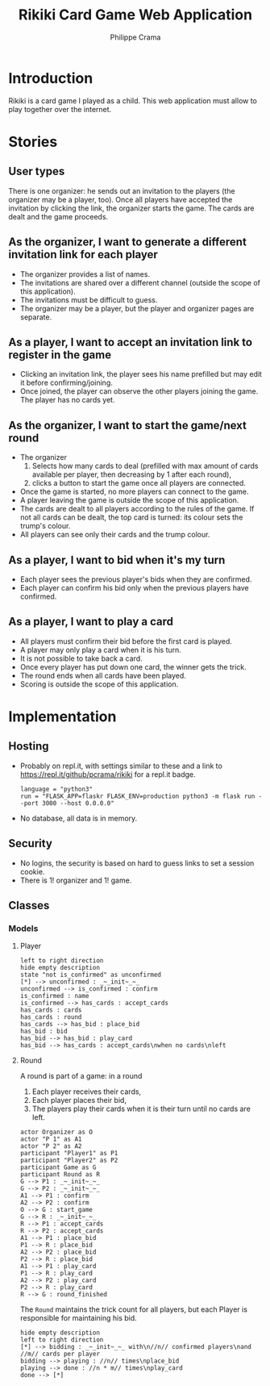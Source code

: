 #+TITLE: Rikiki Card Game Web Application
#+AUTHOR: Philippe Crama

* Introduction
Rikiki is a card game I played as a child.  This web application must allow to
play together over the internet.

* Stories
** User types
There is one organizer: he sends out an invitation to the players (the
organizer may be a player, too).  Once all players have accepted the
invitation by clicking the link, the organizer starts the game.  The cards are
dealt and the game proceeds.

** As the organizer, I want to generate a different invitation link for each player
- The organizer provides a list of names.
- The invitations are shared over a different channel (outside the
  scope of this application).
- The invitations must be difficult to guess.
- The organizer may be a player, but the player and organizer pages are
  separate.

** As a player, I want to accept an invitation link to register in the game
- Clicking an invitation link, the player sees his name prefilled but
  may edit it before confirming/joining.
- Once joined, the player can observe the other players joining the
  game.  The player has no cards yet.

** As the organizer, I want to start the game/next round
- The organizer
  1. Selects how many cards to deal (prefilled with max amount of
     cards available per player, then decreasing by 1 after each
     round),
  2. clicks a button to start the game once all players are
     connected.
- Once the game is started, no more players can connect to the game.
- A player leaving the game is outside the scope of this application.
- The cards are dealt to all players according to the rules of the
  game.  If not all cards can be dealt, the top card is turned: its
  colour sets the trump's colour.
- All players can see only their cards and the trump colour.

** As a player, I want to bid when it's my turn
- Each player sees the previous player's bids when they are confirmed.
- Each player can confirm his bid only when the previous players have
  confirmed.

** As a player, I want to play a card
- All players must confirm their bid before the first card is played.
- A player may only play a card when it is his turn.
- It is not possible to take back a card.
- Once every player has put down one card, the winner gets the trick.
- The round ends when all cards have been played.
- Scoring is outside the scope of this application.

* Implementation
** Hosting
- Probably on repl.it, with settings similar to these and a link to
  https://repl.it/github/pcrama/rikiki for a repl.it badge.
  #+BEGIN_EXAMPLE
    language = "python3"
    run = "FLASK_APP=flaskr FLASK_ENV=production python3 -m flask run --port 3000 --host 0.0.0.0"
  #+END_EXAMPLE
- No database, all data is in memory.

** Security
- No logins, the security is based on hard to guess links to set a
  session cookie.
- There is 1! organizer and 1! game.
** Classes
*** Models
**** Player
#+BEGIN_SRC plantuml :file doc/models_player_state_diagram.png
  left to right direction
  hide empty description
  state "not is_confirmed" as unconfirmed
  [*] --> unconfirmed : _~_init~_~_
  unconfirmed --> is_confirmed : confirm
  is_confirmed : name
  is_confirmed --> has_cards : accept_cards
  has_cards : cards
  has_cards : round
  has_cards --> has_bid : place_bid
  has_bid : bid
  has_bid --> has_bid : play_card
  has_bid --> has_cards : accept_cards\nwhen no cards\nleft
#+END_SRC

#+RESULTS:
[[file:doc/models_player_state_diagram.png]]

**** Round
A round is part of a game: in a round
1. Each player receives their cards,
2. Each player places their bid,
3. The players play their cards when it is their turn until no cards
   are left.

#+BEGIN_SRC plantuml :file doc/models_player_round_sequence_diagram.png
  actor Organizer as O
  actor "P 1" as A1
  actor "P 2" as A2
  participant "Player1" as P1
  participant "Player2" as P2
  participant Game as G
  participant Round as R
  G --> P1 : _~_init~_~_
  G --> P2 : _~_init~_~_
  A1 --> P1 : confirm
  A2 --> P2 : confirm
  O --> G : start_game
  G --> R : _~_init~_~_
  R --> P1 : accept_cards
  R --> P2 : accept_cards
  A1 --> P1 : place_bid
  P1 --> R : place_bid
  A2 --> P2 : place_bid
  P2 --> R : place_bid
  A1 --> P1 : play_card
  P1 --> R : play_card
  A2 --> P2 : play_card
  P2 --> R : play_card
  R --> G : round_finished  
#+END_SRC

#+RESULTS:
[[file:doc/models_player_round_sequence_diagram.png]]

The ~Round~ maintains the trick count for all players, but each Player
is responsible for maintaining his bid.

#+BEGIN_SRC plantuml :file doc/models_round_state_diagram.png
  hide empty description
  left to right direction
  [*] --> bidding : _~_init~_~_ with\n//n// confirmed players\nand //m// cards per player
  bidding --> playing : //n// times\nplace_bid
  playing --> done : //n * m// times\nplay_card
  done --> [*]
#+END_SRC

#+RESULTS:
[[file:doc/models_round_state_diagram.png]]
